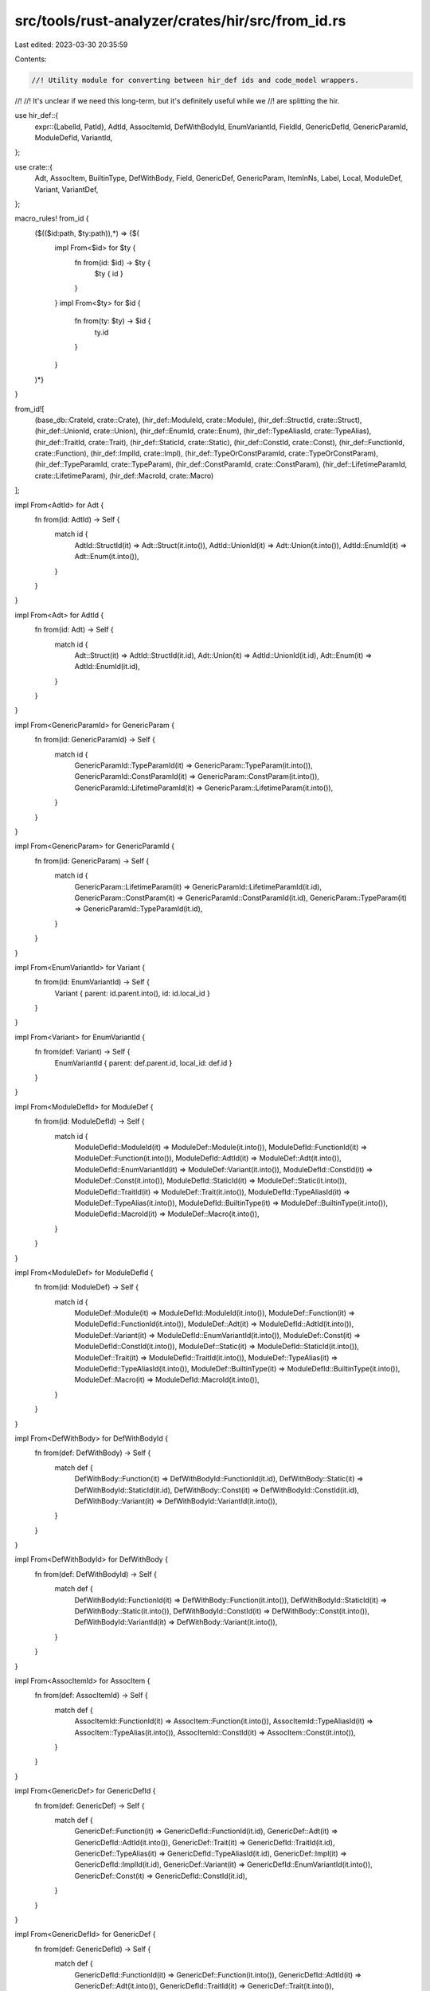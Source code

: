 src/tools/rust-analyzer/crates/hir/src/from_id.rs
=================================================

Last edited: 2023-03-30 20:35:59

Contents:

.. code-block:: rs

    //! Utility module for converting between hir_def ids and code_model wrappers.
//!
//! It's unclear if we need this long-term, but it's definitely useful while we
//! are splitting the hir.

use hir_def::{
    expr::{LabelId, PatId},
    AdtId, AssocItemId, DefWithBodyId, EnumVariantId, FieldId, GenericDefId, GenericParamId,
    ModuleDefId, VariantId,
};

use crate::{
    Adt, AssocItem, BuiltinType, DefWithBody, Field, GenericDef, GenericParam, ItemInNs, Label,
    Local, ModuleDef, Variant, VariantDef,
};

macro_rules! from_id {
    ($(($id:path, $ty:path)),*) => {$(
        impl From<$id> for $ty {
            fn from(id: $id) -> $ty {
                $ty { id }
            }
        }
        impl From<$ty> for $id {
            fn from(ty: $ty) -> $id {
                ty.id
            }
        }
    )*}
}

from_id![
    (base_db::CrateId, crate::Crate),
    (hir_def::ModuleId, crate::Module),
    (hir_def::StructId, crate::Struct),
    (hir_def::UnionId, crate::Union),
    (hir_def::EnumId, crate::Enum),
    (hir_def::TypeAliasId, crate::TypeAlias),
    (hir_def::TraitId, crate::Trait),
    (hir_def::StaticId, crate::Static),
    (hir_def::ConstId, crate::Const),
    (hir_def::FunctionId, crate::Function),
    (hir_def::ImplId, crate::Impl),
    (hir_def::TypeOrConstParamId, crate::TypeOrConstParam),
    (hir_def::TypeParamId, crate::TypeParam),
    (hir_def::ConstParamId, crate::ConstParam),
    (hir_def::LifetimeParamId, crate::LifetimeParam),
    (hir_def::MacroId, crate::Macro)
];

impl From<AdtId> for Adt {
    fn from(id: AdtId) -> Self {
        match id {
            AdtId::StructId(it) => Adt::Struct(it.into()),
            AdtId::UnionId(it) => Adt::Union(it.into()),
            AdtId::EnumId(it) => Adt::Enum(it.into()),
        }
    }
}

impl From<Adt> for AdtId {
    fn from(id: Adt) -> Self {
        match id {
            Adt::Struct(it) => AdtId::StructId(it.id),
            Adt::Union(it) => AdtId::UnionId(it.id),
            Adt::Enum(it) => AdtId::EnumId(it.id),
        }
    }
}

impl From<GenericParamId> for GenericParam {
    fn from(id: GenericParamId) -> Self {
        match id {
            GenericParamId::TypeParamId(it) => GenericParam::TypeParam(it.into()),
            GenericParamId::ConstParamId(it) => GenericParam::ConstParam(it.into()),
            GenericParamId::LifetimeParamId(it) => GenericParam::LifetimeParam(it.into()),
        }
    }
}

impl From<GenericParam> for GenericParamId {
    fn from(id: GenericParam) -> Self {
        match id {
            GenericParam::LifetimeParam(it) => GenericParamId::LifetimeParamId(it.id),
            GenericParam::ConstParam(it) => GenericParamId::ConstParamId(it.id),
            GenericParam::TypeParam(it) => GenericParamId::TypeParamId(it.id),
        }
    }
}

impl From<EnumVariantId> for Variant {
    fn from(id: EnumVariantId) -> Self {
        Variant { parent: id.parent.into(), id: id.local_id }
    }
}

impl From<Variant> for EnumVariantId {
    fn from(def: Variant) -> Self {
        EnumVariantId { parent: def.parent.id, local_id: def.id }
    }
}

impl From<ModuleDefId> for ModuleDef {
    fn from(id: ModuleDefId) -> Self {
        match id {
            ModuleDefId::ModuleId(it) => ModuleDef::Module(it.into()),
            ModuleDefId::FunctionId(it) => ModuleDef::Function(it.into()),
            ModuleDefId::AdtId(it) => ModuleDef::Adt(it.into()),
            ModuleDefId::EnumVariantId(it) => ModuleDef::Variant(it.into()),
            ModuleDefId::ConstId(it) => ModuleDef::Const(it.into()),
            ModuleDefId::StaticId(it) => ModuleDef::Static(it.into()),
            ModuleDefId::TraitId(it) => ModuleDef::Trait(it.into()),
            ModuleDefId::TypeAliasId(it) => ModuleDef::TypeAlias(it.into()),
            ModuleDefId::BuiltinType(it) => ModuleDef::BuiltinType(it.into()),
            ModuleDefId::MacroId(it) => ModuleDef::Macro(it.into()),
        }
    }
}

impl From<ModuleDef> for ModuleDefId {
    fn from(id: ModuleDef) -> Self {
        match id {
            ModuleDef::Module(it) => ModuleDefId::ModuleId(it.into()),
            ModuleDef::Function(it) => ModuleDefId::FunctionId(it.into()),
            ModuleDef::Adt(it) => ModuleDefId::AdtId(it.into()),
            ModuleDef::Variant(it) => ModuleDefId::EnumVariantId(it.into()),
            ModuleDef::Const(it) => ModuleDefId::ConstId(it.into()),
            ModuleDef::Static(it) => ModuleDefId::StaticId(it.into()),
            ModuleDef::Trait(it) => ModuleDefId::TraitId(it.into()),
            ModuleDef::TypeAlias(it) => ModuleDefId::TypeAliasId(it.into()),
            ModuleDef::BuiltinType(it) => ModuleDefId::BuiltinType(it.into()),
            ModuleDef::Macro(it) => ModuleDefId::MacroId(it.into()),
        }
    }
}

impl From<DefWithBody> for DefWithBodyId {
    fn from(def: DefWithBody) -> Self {
        match def {
            DefWithBody::Function(it) => DefWithBodyId::FunctionId(it.id),
            DefWithBody::Static(it) => DefWithBodyId::StaticId(it.id),
            DefWithBody::Const(it) => DefWithBodyId::ConstId(it.id),
            DefWithBody::Variant(it) => DefWithBodyId::VariantId(it.into()),
        }
    }
}

impl From<DefWithBodyId> for DefWithBody {
    fn from(def: DefWithBodyId) -> Self {
        match def {
            DefWithBodyId::FunctionId(it) => DefWithBody::Function(it.into()),
            DefWithBodyId::StaticId(it) => DefWithBody::Static(it.into()),
            DefWithBodyId::ConstId(it) => DefWithBody::Const(it.into()),
            DefWithBodyId::VariantId(it) => DefWithBody::Variant(it.into()),
        }
    }
}

impl From<AssocItemId> for AssocItem {
    fn from(def: AssocItemId) -> Self {
        match def {
            AssocItemId::FunctionId(it) => AssocItem::Function(it.into()),
            AssocItemId::TypeAliasId(it) => AssocItem::TypeAlias(it.into()),
            AssocItemId::ConstId(it) => AssocItem::Const(it.into()),
        }
    }
}

impl From<GenericDef> for GenericDefId {
    fn from(def: GenericDef) -> Self {
        match def {
            GenericDef::Function(it) => GenericDefId::FunctionId(it.id),
            GenericDef::Adt(it) => GenericDefId::AdtId(it.into()),
            GenericDef::Trait(it) => GenericDefId::TraitId(it.id),
            GenericDef::TypeAlias(it) => GenericDefId::TypeAliasId(it.id),
            GenericDef::Impl(it) => GenericDefId::ImplId(it.id),
            GenericDef::Variant(it) => GenericDefId::EnumVariantId(it.into()),
            GenericDef::Const(it) => GenericDefId::ConstId(it.id),
        }
    }
}

impl From<GenericDefId> for GenericDef {
    fn from(def: GenericDefId) -> Self {
        match def {
            GenericDefId::FunctionId(it) => GenericDef::Function(it.into()),
            GenericDefId::AdtId(it) => GenericDef::Adt(it.into()),
            GenericDefId::TraitId(it) => GenericDef::Trait(it.into()),
            GenericDefId::TypeAliasId(it) => GenericDef::TypeAlias(it.into()),
            GenericDefId::ImplId(it) => GenericDef::Impl(it.into()),
            GenericDefId::EnumVariantId(it) => GenericDef::Variant(it.into()),
            GenericDefId::ConstId(it) => GenericDef::Const(it.into()),
        }
    }
}

impl From<Adt> for GenericDefId {
    fn from(id: Adt) -> Self {
        match id {
            Adt::Struct(it) => it.id.into(),
            Adt::Union(it) => it.id.into(),
            Adt::Enum(it) => it.id.into(),
        }
    }
}

impl From<VariantId> for VariantDef {
    fn from(def: VariantId) -> Self {
        match def {
            VariantId::StructId(it) => VariantDef::Struct(it.into()),
            VariantId::EnumVariantId(it) => VariantDef::Variant(it.into()),
            VariantId::UnionId(it) => VariantDef::Union(it.into()),
        }
    }
}

impl From<VariantDef> for VariantId {
    fn from(def: VariantDef) -> Self {
        match def {
            VariantDef::Struct(it) => VariantId::StructId(it.id),
            VariantDef::Variant(it) => VariantId::EnumVariantId(it.into()),
            VariantDef::Union(it) => VariantId::UnionId(it.id),
        }
    }
}

impl From<Field> for FieldId {
    fn from(def: Field) -> Self {
        FieldId { parent: def.parent.into(), local_id: def.id }
    }
}

impl From<FieldId> for Field {
    fn from(def: FieldId) -> Self {
        Field { parent: def.parent.into(), id: def.local_id }
    }
}

impl From<AssocItem> for GenericDefId {
    fn from(item: AssocItem) -> Self {
        match item {
            AssocItem::Function(f) => f.id.into(),
            AssocItem::Const(c) => c.id.into(),
            AssocItem::TypeAlias(t) => t.id.into(),
        }
    }
}

impl From<(DefWithBodyId, PatId)> for Local {
    fn from((parent, pat_id): (DefWithBodyId, PatId)) -> Self {
        Local { parent, pat_id }
    }
}

impl From<(DefWithBodyId, LabelId)> for Label {
    fn from((parent, label_id): (DefWithBodyId, LabelId)) -> Self {
        Label { parent, label_id }
    }
}

impl From<hir_def::item_scope::ItemInNs> for ItemInNs {
    fn from(it: hir_def::item_scope::ItemInNs) -> Self {
        match it {
            hir_def::item_scope::ItemInNs::Types(it) => ItemInNs::Types(it.into()),
            hir_def::item_scope::ItemInNs::Values(it) => ItemInNs::Values(it.into()),
            hir_def::item_scope::ItemInNs::Macros(it) => ItemInNs::Macros(it.into()),
        }
    }
}

impl From<ItemInNs> for hir_def::item_scope::ItemInNs {
    fn from(it: ItemInNs) -> Self {
        match it {
            ItemInNs::Types(it) => Self::Types(it.into()),
            ItemInNs::Values(it) => Self::Values(it.into()),
            ItemInNs::Macros(it) => Self::Macros(it.into()),
        }
    }
}

impl From<hir_def::builtin_type::BuiltinType> for BuiltinType {
    fn from(inner: hir_def::builtin_type::BuiltinType) -> Self {
        Self { inner }
    }
}

impl From<BuiltinType> for hir_def::builtin_type::BuiltinType {
    fn from(it: BuiltinType) -> Self {
        it.inner
    }
}


